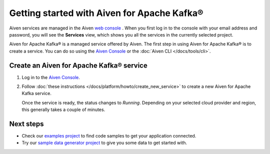 Getting started with Aiven for Apache Kafka®
============================================

Aiven services are managed in the Aiven `web
console <https://console.aiven.io/>`__ . When you first log in to the
console with your email address and password, you will see the
**Services** view, which shows you all the services in the currently
selected project.

Aiven for Apache Kafka® is a managed service offered by Aiven. The first step in using Aiven for Apache Kafka® is to create a service. You can do so using the `Aiven Console <https://console.aiven.io/>`_ or the :doc:`Aiven CLI </docs/tools/cli>`.

Create an Aiven for Apache Kafka® service
--------------------------------------------

1. Log in to the `Aiven Console <https://console.aiven.io/>`_.

2. Follow :doc:`these instructions </docs/platform/howto/create_new_service>` to create a new Aiven for Apache Kafka service.

   Once the service is ready, the status changes to *Running*. Depending on your selected cloud provider and region, this generally takes a couple of minutes.


Next steps
----------

* Check our `examples project <https://github.com/aiven/aiven-examples>`_ to find code samples to get your application connected.

* Try our `sample data generator project <https://github.com/aiven/python-fake-data-producer-for-apache-kafka>`_ to give you some data to get started with.
